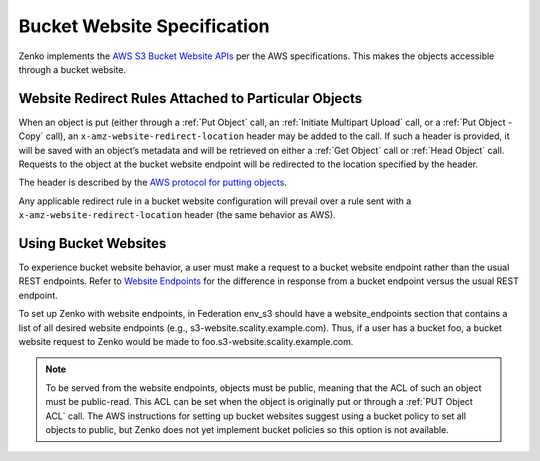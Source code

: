 .. _Bucket Website Specification:

Bucket Website Specification
============================

Zenko implements the `AWS S3 Bucket Website APIs
<http://docs.aws.amazon.com/AmazonS3/latest/dev/WebsiteHosting.html>`__
per the AWS specifications. This makes the objects accessible through a
bucket website.

Website Redirect Rules Attached to Particular Objects
-----------------------------------------------------

When an object is put (either through a :ref:`Put Object` call, an 
:ref:`Initiate Multipart Upload` call, or a :ref:`Put Object - Copy` call), an
``x-amz-website-redirect-location`` header may be added to the call. If
such a header is provided, it will be saved with an object’s metadata
and will be retrieved on either a :ref:`Get Object` call or :ref:`Head Object`
call. Requests to the object at the bucket website endpoint will be redirected
to the location specified by the header.

The header is described by the `AWS protocol for putting
objects <http://docs.aws.amazon.com/AmazonS3/latest/API/RESTObjectPUT.html>`__.

Any applicable redirect rule in a bucket website configuration will
prevail over a rule sent with a ``x-amz-website-redirect-location``
header (the same behavior as AWS).

Using Bucket Websites
---------------------

To experience bucket website behavior, a user must make a request to a bucket
website endpoint rather than the usual REST endpoints. Refer to `Website 
Endpoints <https://docs.aws.amazon.com/AmazonS3/latest/dev/WebsiteEndpoints.html>`_
for the difference in response from a bucket endpoint versus the usual REST
endpoint.

To set up Zenko with website endpoints, in Federation env_s3 should have a
website_endpoints section that contains a list of all desired website
endpoints (e.g., s3-website.scality.example.com). Thus, if a user has a
bucket foo, a bucket website request to Zenko would be made to
foo.s3-website.scality.example.com.

.. note::

  To be served from the website endpoints, objects must be public, meaning
  that the ACL of such an object must be public-read. This ACL can be set
  when the object is originally put or through a :ref:`PUT Object
  ACL` call. The AWS instructions for setting up bucket websites suggest using a bucket
  policy to set all objects to public, but Zenko does not yet implement bucket
  policies so this option is not available.
